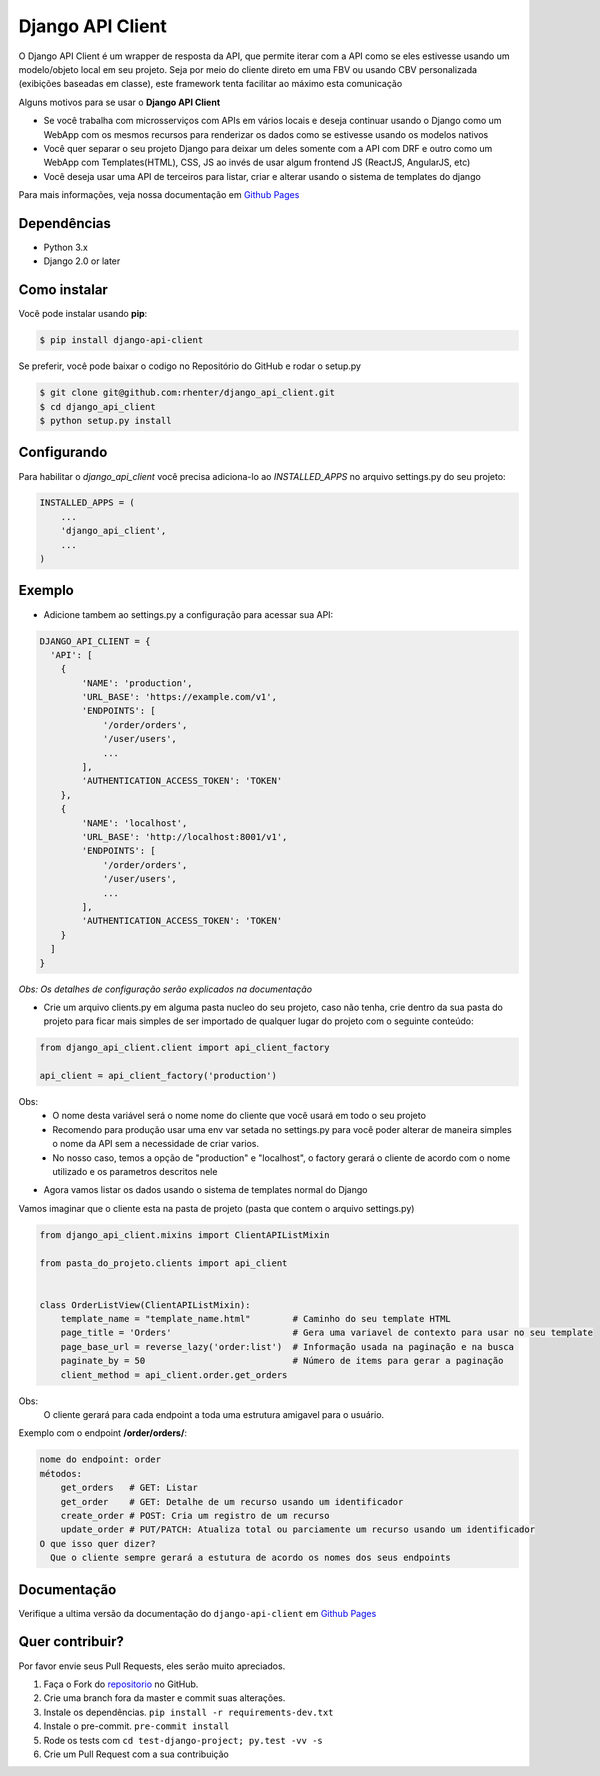 =================
Django API Client
=================

|PyPI latest| |PyPI Version| |PyPI License|  |CicleCI Status| |Coverage| |Docs| |Open Source? Yes!|

O Django API Client é um wrapper de resposta da API, que permite iterar com a API como se eles estivesse usando um modelo/objeto local em seu projeto. Seja por meio do cliente direto em uma FBV ou usando CBV personalizada (exibições baseadas em classe), este framework tenta facilitar ao máximo esta comunicação


Alguns motivos para se usar o **Django API Client**

* Se você trabalha com microsserviços com APIs em vários locais e deseja continuar usando o Django como um WebApp com os mesmos recursos para renderizar os dados como se estivesse usando os modelos nativos

* Você quer separar o seu projeto Django para deixar um deles somente com a API com DRF e outro como um WebApp com Templates(HTML), CSS, JS ao invés de usar algum frontend JS (ReactJS, AngularJS, etc)

* Você deseja usar uma API de terceiros para listar, criar e alterar usando o sistema de templates do django


Para mais informações, veja nossa documentação em `Github Pages <https://rhenter.github.io/django-api-client/>`_

Dependências
============

- Python 3.x
- Django 2.0 or later


Como instalar
=============

Você pode instalar usando **pip**:

.. code:: shell

    $ pip install django-api-client

Se preferir, você pode baixar o codigo no Repositório do GitHub e rodar o setup.py

.. code:: shell

    $ git clone git@github.com:rhenter/django_api_client.git
    $ cd django_api_client
    $ python setup.py install


Configurando
============

Para habilitar o `django_api_client` você precisa adiciona-lo ao `INSTALLED_APPS` no arquivo settings.py do seu projeto:

.. code-block:: python

    INSTALLED_APPS = (
        ...
        'django_api_client',
        ...
    )


Exemplo
=======

- Adicione tambem ao settings.py a configuração para acessar sua API:

.. code-block:: python

    DJANGO_API_CLIENT = {
      'API': [
        {
            'NAME': 'production',
            'URL_BASE': 'https://example.com/v1',
            'ENDPOINTS': [
                '/order/orders',
                '/user/users',
                ...
            ],
            'AUTHENTICATION_ACCESS_TOKEN': 'TOKEN'
        },
        {
            'NAME': 'localhost',
            'URL_BASE': 'http://localhost:8001/v1',
            'ENDPOINTS': [
                '/order/orders',
                '/user/users',
                ...
            ],
            'AUTHENTICATION_ACCESS_TOKEN': 'TOKEN'
        }
      ]
    }


*Obs: Os detalhes de configuração serão explicados na documentação*

* Crie um arquivo clients.py em alguma pasta nucleo do seu projeto, caso não tenha, crie dentro da sua pasta do projeto para ficar mais simples de ser importado de qualquer lugar do projeto com o seguinte conteúdo:

.. code-block:: python

  from django_api_client.client import api_client_factory

  api_client = api_client_factory('production')


Obs:
  - O nome desta variável será o nome nome do cliente que você usará em todo o seu projeto
  - Recomendo para produção usar uma env var setada no settings.py para você poder alterar de maneira simples o nome da API sem a necessidade de criar varios.
  - No nosso caso, temos a opção de "production" e "localhost", o factory gerará o cliente de acordo com o nome utilizado e os parametros descritos nele

* Agora vamos listar os dados usando o sistema de templates normal do Django

Vamos imaginar que o cliente esta na pasta de projeto (pasta que contem o arquivo settings.py)

.. code-block:: python

  from django_api_client.mixins import ClientAPIListMixin

  from pasta_do_projeto.clients import api_client


  class OrderListView(ClientAPIListMixin):
      template_name = "template_name.html"        # Caminho do seu template HTML
      page_title = 'Orders'                       # Gera uma variavel de contexto para usar no seu template
      page_base_url = reverse_lazy('order:list')  # Informação usada na paginação e na busca
      paginate_by = 50                            # Número de items para gerar a paginação
      client_method = api_client.order.get_orders


Obs:
  O cliente gerará para cada endpoint a toda uma estrutura amigavel para o usuário.


Exemplo com o endpoint **/order/orders/**:

.. code-block:: text

    nome do endpoint: order
    métodos:
        get_orders   # GET: Listar
        get_order    # GET: Detalhe de um recurso usando um identificador
        create_order # POST: Cria um registro de um recurso
        update_order # PUT/PATCH: Atualiza total ou parciamente um recurso usando um identificador
    O que isso quer dizer?
      Que o cliente sempre gerará a estutura de acordo os nomes dos seus endpoints

Documentação
============

Verifique a ultima versão da documentação do ``django-api-client`` em `Github Pages <https://rhenter.github.io/django-api-client/>`_


Quer contribuir?
================

Por favor envie seus Pull Requests, eles serão muito apreciados.


1. Faça o Fork do `repositorio <https://github.com/rhenter/django_api_client>`_ no GitHub.
2. Crie uma branch fora da master e commit suas alterações.
3. Instale os dependências. ``pip install -r requirements-dev.txt``
4. Instale o pre-commit. ``pre-commit install``
5. Rode os tests com ``cd test-django-project; py.test -vv -s``
6. Crie um Pull Request com a sua contribuição


.. |Docs| image:: https://img.shields.io/static/v1?label=DOC&message=GitHub%20Pages&color=%3CCOLOR%3E
   :target: https://rhenter.github.io/django-api-client/
.. |PyPI Version| image:: https://img.shields.io/pypi/pyversions/django-api-client.svg?maxAge=60
   :target: https://pypi.python.org/pypi/django-api-client
.. |PyPI License| image:: https://img.shields.io/pypi/l/django-api-client.svg?maxAge=120
   :target: https://github.com/rhenter/django-api-client/blob/master/LICENSE
.. |PyPI latest| image:: https://img.shields.io/pypi/v/django-api-client.svg?maxAge=120
   :target: https://pypi.python.org/pypi/django-api-client
.. |CicleCI Status| image:: https://circleci.com/gh/rhenter/django-api-client.svg?style=svg
   :target: https://circleci.com/gh/rhenter/django-api-client
.. |Coverage| image:: https://codecov.io/gh/rhenter/django-api-client/branch/master/graph/badge.svg
   :target: https://codecov.io/gh/rhenter/django-api-client
.. |Open Source? Yes!| image:: https://badgen.net/badge/Open%20Source%20%3F/Yes%21/blue?icon=github
   :target: https://github.com/rhenter/django-api-client
